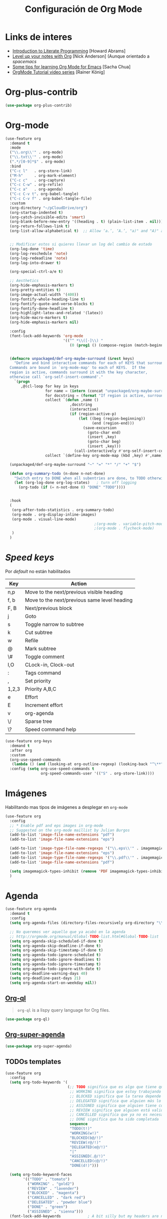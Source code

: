 #+TITLE: Configuración de Org Mode
#+AUTHOR: Adolfo De Unánue
#+EMAIL: nanounanue@gmail.com
#+STARTUP: showeverything
#+STARTUP: nohideblocks
#+STARTUP: indent
#+PROPERTY: header-args:emacs-lisp :tangle ~/.config/emacs/elisp/setup-org-mode.el
#+PROPERTY:    header-args:shell  :tangle no
#+PROPERTY:    header-args        :results silent   :eval no-export   :comments org
#+OPTIONS:     num:nil toc:nil todo:nil tasks:nil tags:nil
#+OPTIONS:     skip:nil author:nil email:nil creator:nil timestamp:nil
#+INFOJS_OPT:  view:nil toc:nil ltoc:t mouse:underline buttons:0 path:http://orgmode.org/org-info.js
#+TAGS: emacs


* Links de interes
- [[http://www.howardism.org/Technical/Emacs/literate-programming-tutorial.html][Introduction to Literate Programming]] [Howard Abrams]
- [[https://github.com/nickanderson/Level-up-your-notes-with-Org][Level up your notes with Org]] [Nick Anderson] (Aunque orientado a /spacemacs/
- [[http://sachachua.com/blog/2014/01/tips-learning-org-mode-emacs/][Some tips for learning Org Mode for Emacs]] [Sacha Chua]
- [[https://www.youtube.com/playlist?list=PLVtKhBrRV%255FZkPnBtt%255FTD1Cs9PJlU0IIdE][OrgMode Tutorial video series]] [Rainer König]



* Org-plus-contrib

#+begin_src emacs-lisp :tangle no
(use-package org-plus-contrib)
#+end_src



* Org-mode

#+begin_src emacs-lisp
  (use-feature org
    :demand t
    :mode
    ("\\.org\\'" . org-mode)
    ("\\.txt\\'" . org-mode)
    (".*/[0-9]*$" . org-mode)
    :bind
    ("C-c l"   . org-store-link)
    ("M-h"     . org-mark-element)
    ("C-c c"   . org-capture)
    ("C-c C-w" . org-refile)
    ("C-c a"   . org-agenda)
    ("C-c C-v t". org-babel-tangle)
    ("C-c C-v f" . org-babel-tangle-file)
    :custom
    (org-directory "~/pCloudDrive/org")
    (org-startup-indented t)
    (org-catch-invisible-edits 'smart)
    (org-blank-before-new-entry '((heading . t) (plain-list-item . nil)))
    (org-return-follows-link t)
    (org-list-allow-alphabetical t)  ;; Allow ‘a.’, ‘A.’, "a)" and "A)" as list elements


    ;; Modificar estos si quieres llevar un log del cambio de estado
    (org-log-done 'time)
    (org-log-reschedule 'note)
    (org-log-redeadline 'note)
    (org-log-into-drawer t)

    (org-special-ctrl-a/e t)

    ;; Aesthetics
    (org-hide-emphasis-markers t)
    (org-pretty-entities t)
    (org-image-actual-width '(400))
    (org-fontify-whole-heading-line t)
    (org-fontify-quote-and-verse-blocks t)
    (org-fontify-done-headline t)
    (org-highlight-latex-and-related '(latex))
    (org-hide-macro-markers t)
    (org-hide-emphasis-markers nil)

    :config
    (font-lock-add-keywords 'org-mode
                            '(("^ *\\([-]\\) "
                               (0 (prog1 () (compose-region (match-beginning 1) (match-end 1) "▶"))))))


    (defmacro unpackaged/def-org-maybe-surround (&rest keys)
      "Define and bind interactive commands for each of KEYS that surround the region or insert text.
    Commands are bound in `org-mode-map' to each of KEYS.  If the
    region is active, commands surround it with the key character,
    otherwise call `org-self-insert-command'."
      `(progn
         ,@(cl-loop for key in keys
                    for name = (intern (concat "unpackaged/org-maybe-surround-" key))
                    for docstring = (format "If region is active, surround it with \"%s\", otherwise call `org-self-insert-command'." key)
                    collect `(defun ,name ()
                               ,docstring
                               (interactive)
                               (if (region-active-p)
                                   (let ((beg (region-beginning))
                                         (end (region-end)))
                                     (save-excursion
                                       (goto-char end)
                                       (insert ,key)
                                       (goto-char beg)
                                       (insert ,key)))
                                 (call-interactively #'org-self-insert-command)))
                    collect `(define-key org-mode-map (kbd ,key) #',name))))

    (unpackaged/def-org-maybe-surround "~" "=" "*" "/" "+" "$")

    (defun org-summary-todo (n-done n-not-done)
      "Switch entry to DONE when all subentries are done, to TODO otherwise."
      (let (org-log-done org-log-states)   ; turn off logging
        (org-todo (if (= n-not-done 0) "DONE" "TODO"))))


    :hook
    (
     (org-after-todo-statistics . org-summary-todo)
     (org-mode . org-display-inline-images)
     (org-mode . visual-line-mode)
                                          ;(org-mode . variable-pitch-mode)
                                          ;(org-mode . flycheck-mode)
     )
    )
#+end_src


* /Speed keys/

Por /default/ no están habilitados

| Key   | Action                                       |
|-------+----------------------------------------------|
| n,p   | Move to the next/previous visible heading    |
| f, b  | Move to the next/previous same level heading |
| F, B  | Next/previous block                          |
| j     | Goto                                         |
| s     | Toggle narrow to subtree                     |
| k     | Cut subtree                                  |
| w     | Refile                                       |
| @     | Mark subtree                                 |
| \#    | Toggle comment                               |
| I,O   | CLock-in, Clock-out                          |
| :     | Tags command                                 |
| ,     | Set priority                                 |
| 1,2,3 | Priority A,B,C                               |
| e     | Effort                                       |
| E     | Increment effort                             |
| v     | org-agenda                                   |
| \/    | Sparse tree                                  |
| \?    | Speed command help                           |


#+begin_src emacs-lisp
(use-feature org-keys
  :demand t
  :after org
  :custom
  (org-use-speed-commands
   (lambda () (and (looking-at org-outline-regexp) (looking-back "^\**"))))
  :config (setq org-use-speed-commands t
                org-speed-commands-user '(("S" . org-store-link))))
#+end_src

* Imágenes

Habilitando mas tipos de imágenes a desplegar en =org-mode=

#+begin_src emacs-lisp
(use-feature org
  :config
  ;; * Enable pdf and eps images in org-mode
  ;; Suggested on the org-mode maillist by Julian Burgos
  (add-to-list 'image-file-name-extensions "pdf")
  (add-to-list 'image-file-name-extensions "eps")

  (add-to-list 'image-type-file-name-regexps '("\\.eps\\'" . imagemagick))
  (add-to-list 'image-file-name-extensions "eps")
  (add-to-list 'image-type-file-name-regexps '("\\.pdf\\'" . imagemagick))
  (add-to-list 'image-file-name-extensions "pdf")

  (setq imagemagick-types-inhibit (remove 'PDF imagemagick-types-inhibit))
  )
#+end_src


* Agenda

#+BEGIN_SRC emacs-lisp
  (use-feature org-agenda
    :demand t
    :config
    (setq org-agenda-files (directory-files-recursively org-directory "\\.org$"))

    ;; No queremos ver aquello que ya acabó en la agenda
    ;; http://orgmode.org/manual/Global-TODO-list.html#Global-TODO-list
    (setq org-agenda-skip-scheduled-if-done t)
    (setq org-agenda-skip-deadline-if-done t)
    (setq org-agenda-skip-timestamp-if-done t)
    (setq org-agenda-todo-ignore-scheduled t)
    (setq org-agenda-todo-ignore-deadlines t)
    (setq org-agenda-todo-ignore-timestamp t)
    (setq org-agenda-todo-ignore-with-date t)
    (setq org-deadline-warning-days 40)
    (setq org-deadline-past-days 21)
    (setq org-agenda-start-on-weekday nil))
#+END_SRC

** [[https://github.com/alphapapa/org-ql][Org-ql]]

#+begin_quote
=org-ql= is a lispy query language for Org files.
#+end_quote

#+begin_src emacs-lisp
(use-package org-ql)
#+end_src


** [[https://github.com/alphapapa/org-super-agenda][Org-super-agenda]]

#+begin_src emacs-lisp
(use-package org-super-agenda)
#+end_src


** TODOs templates

#+begin_src emacs-lisp
(use-feature org
  :config
  (setq org-todo-keywords '(
                            (;; TODO significa que es algo que tiene que hacerse
                             ;; WORKING significa que estoy trabajando en alla
                             ;; BLOCKED significa que la tarea depende de algo más para hacerse
                             ;; DELEGATED significa que alguien más lo está haciendo y yo tengo que verificar/estar enterado de lo que está haciendo
                             ;; ASSIGNED significa que alguien tiene completa responsabilidad sobre la tarea
                             ;; REVIEW significa que alguien está validando el task
                             ;; CANCELLED significa que ya no es necesario hacerse
                             ;; DONE significa que ha sido completada
                             sequence
                             "TODO(t!)"
                             "WORKING(w!)"
                             "BLOCKED(b@/!)"
                             "REVIEW(r@/!)"
                             "DELEGATED(e@/!)"
                             "|"
                             "ASSIGNED(.@/!)"
                             "CANCELLED(c@/!)"
                             "DONE(d!)")))

  (setq org-todo-keyword-faces
        '(("TODO" . "tomato")
          ("WORKING" . "gold2")
          ("REVIEW" . "lavender")
          ("BLOCKED" . "magenta")
          ("CANCELLED" . "dark red")
          ("DELEGATED" . "powder blue")
          ("DONE" . "green")
          ("ASSIGNED" . "sienna")))
  (font-lock-add-keywords            ; A bit silly but my headers are now
   'org-mode `(("^\\*+ \\(TODO\\) "  ; shorter, and that is nice canceled
                (1 (progn (compose-region (match-beginning 1) (match-end 1) "⚑")
                          nil)))
               ("^\\*+ \\(WORKING\\) "
                (1 (progn (compose-region (match-beginning 1) (match-end 1) "⚐")
                          nil)))
               ("^\\*+ \\(CANCELLED\\) "
                (1 (progn (compose-region (match-beginning 1) (match-end 1) "✘")
                          nil)))
               ("^\\*+ \\(CANCE\\) "
                (1 (progn (compose-region (match-beginning 1) (match-end 1) "✘")
                          nil)))
               ("^\\*+ \\(DONE\\) "
                (1 (progn (compose-region (match-beginning 1) (match-end 1) "✔")
                          nil)))))
  )

#+end_src

* Clock


#+BEGIN_SRC emacs-lisp
  (use-feature org-clock
    ;; We have to autoload these functions in order for the below code
    ;; that enables clock persistence without slowing down startup to
    ;; work.
    :demand t
    :commands (org-clock-load org-clock-save)
    :config
    (org-clock-persistence-insinuate)
    ;; Show lot of clocking history so it's easy to pick items off the C-F11 list
    (setq org-clock-history-length 23)
    ;; Resume clocking task on clock-in if the clock is open
    (setq org-clock-in-resume t)
    ;; Separate drawers for clocking and logs
    (setq org-drawers (quote ("PROPERTIES" "LOGBOOK")))
    ;; Save clock data and state changes and notes in the LOGBOOK drawer
    (setq org-clock-into-drawer t)
    ;; Sometimes I change tasks I'm clocking quickly - this removes clocked tasks with 0:00 duration
    (setq org-clock-out-remove-zero-time-clocks t)
    ;; Clock out when moving task to a done state
    (setq org-clock-out-when-done t)
    ;; Save the running clock and all clock history when exiting Emacs, load it on startup
    (setq org-clock-persist t)
    ;; Do not prompt to resume an active clock
    (setq org-clock-persist-query-resume nil)
    ;; Enable auto clock resolution for finding open clocks
    (setq org-clock-auto-clock-resolution (quote when-no-clock-is-running))
    ;; Include current clocking task in clock reports
    (setq org-clock-report-include-clocking-task t))
#+END_SRC

* Capture-refile-archive

Si estoy trabajando en algo y quiero anotar algo que se me acaba de
ocurrir o que recordé (me pasa muy seguido), sin que afecte el archivo
en el que estoy trabajando (/capture/)


Org Capture Templates are explained [[http://orgmode.org/manual/Capture-templates.html][here]], Org Template expansion [[http://orgmode.org/manual/Template-expansion.html#Template-expansion][here.]]

* Capture


#+BEGIN_SRC emacs-lisp
(use-feature org
  :config
  ;; Usado por org-capture cuando el template no define un archivo target
  (setq org-default-notes-file (nanounanue/org-file-path "refile.org"))
  (setq org-default-tasks-file (nanounanue/org-file-path "tasks.org"))

  (setq org-capture-templates
        (quote (("t" "TODO    (t)" entry (file "~/pCloudDrive/org/refile.org")
                 "* TODO %? \n:PROPERTIES:\n:via: %f\n:note:\n:END:":clock-in t :clock-resume t :empty-lines 1)
                ("K" "Cliplink capture task" entry (file "")
                 "* TODO %(org-cliplink-capture) \n  SCHEDULED: %t\n" :empty-lines 1)
                ("r" "Research")
                ("rp" "Research project" entry (file "~/pCloudDrive/org/refile.org")
	         "* TODO %^{Project title} :research::%^G:\n:PROPERTIES:\n:CREATED: %U\n:END:\n%^{Project description}\n** TODO Literature review\n** TODO %?\n** TODO Summary\n** TODO Reports\n** Ideas\n" :clock-in t :clock-resume t)
                ("ri" "Research Idea" entry (file "~/pCloudDrive/org/research.org")
                 "* %? :research::IDEA:\n%U\n%a\n" :clock-in t :clock-resume t)
                ("s" "Scheduled TODO" entry (file+headline "~/pCloudDrive/org/refile.org")
                 "* TODO %? %^G \nSCHEDULED: %^t\n  %U" :empty-lines 1)
                ("d" "Deadline" entry (file+headline "~/pCloudDrive/org/refile.org")
                 "* TODO %? %^G \n  DEADLINE: %^t" :empty-lines 1)
                ("b" "Link from browser" entry (file "~/pCloudDrive/org/refile.org")
	         "*  %? |- (%:description)\n:BOOKMARK:\n:PROPERTIES:\n:CREATED: %U\n:Source: %:link\n:END:\n%i\n" :clock-in t :clock-resume t)
             	("s" "Selection from browser" entry (file "~/pCloudDrive/org/refile.org")
	         "*  %? \n :BOOKMARK:\n%(replace-regexp-in-string \"\n.*\" \"\" \"%i\")\n:PROPERTIES:\n:CREATED: %U\n:Source: %:link\n:END:\n%i\n" :clock-in t :clock-resume t)
                ("j" "Journal" entry (function nanounanue/org-journal-find-location)
                 "* %(format-time-string org-journal-time-format)%^{Title}\n%i%?")
                ("c" "Contactos" entry (file+headline "~/pCloudDrive/org/contactos.org" "Contactos")
                 "* %^{Name Last Name}\n:PROPERTIES:\n:ADDRESS: %^{289 Cleveland St. Brooklyn, 11206 NY, USA}\n:BIRTHDAY: %^{yyyy-mm-dd}\n:EMAIL: %^{email@host.com}\n:NOTE: %^{NOTE}\n:END:" :empty-lines 1)
                ("b" "Book/Bibliography" entry (file+headline "~/pCloudDrive/org/research/bibliography.org" "Refile")
                 "* %?%^{TITLE}p%^{AUTHOR}p%^{TYPE}p")
                ("n" "Note" entry (file "~/pCloudDrive/org/notes.org")
                 "* %? :NOTE:\n%U\n%a\n" :clock-in t :clock-resume t :empty-lines 1)
                ("N" "Note with Clipboard" entry (file "~/pCloudDrive/org/notes.org")
                 "* %? :NOTE:\n%U\n%a\n %c" :empty-lines 1))))
  )
#+end_src

* Refile

#+begin_src emacs-lisp
(use-feature org
  :demand t
  :config
  (setq org-projects-files (directory-files-recursively nanounanue/projects-directory "\\.org$"))
  (setq org-directory-files (directory-files-recursively org-directory "\\.org$"))

  ;; Targets include this file and any file contributing to the agenda - up to 9 levels deep
  (setq org-refile-targets (quote ((nil :maxlevel . 9)
                                   (org-directory-files :maxlevel . 9)
;;                                   (nanounanue/org-opened-buffer-files :maxlevel . 9)   ;; buffers abiertos
                                   (org-agenda-files :maxlevel . 9))))

  ;; Use full outline paths for refile targets
  (setq org-refile-use-outline-path t)

(setq org-outline-path-complete-in-steps nil)


  ;; Allow refile to create parent tasks with confirmatio
  (setq org-refile-allow-creating-parent-nodes (quote confirm))
  )
#+END_SRC

Luego de seleccionar el /template/ adecuado, tecleas la nota, =C-c C-c=
para guardar.

Por último, recuerda hacer =C-c C-w= para /refile/ la nota al lugar correspondiente.

* /Tags/

#+begin_src emacs-lisp
(setq org-tag-alist '(
  (:startgroup . nil)
    ("home" . ?h)
    ("work" . ?w)
  (:endgroup . nil)
  (:startgroup . nil)
    ("@errands" . ?e)
    ("@house" . ?s)
    ("@now" . ?n)
    ("@online" . ?o)
    ("@phone" . ?p)
    ("@campus" . ?c)
    ("@office" . ?f)
  (:endgroup . nil)
))
#+end_src

* /Literate Programming/

Larga vida al [[http://orgmode.org/worg/org-contrib/babel/intro.html][proyecto Babel]], el cual permite la ejecución de bloques
códigos y /tangle out/ bloques hacia archivos



#+begin_src emacs-lisp
  (use-feature org-src
    :after org
    :demand t
    :custom
    (org-edit-src-content-indentation 0)
    (org-src-preserve-indentation t)
    (org-src-fontify-natively t)
    :config
    (add-to-list 'org-src-lang-modes
                 '("dot" . "graphviz-dot")
                 )
    )
#+end_src

** Requisitos

*NOTA* Para [[https://github.com/corpix/ob-blockdiag.el][ob-blockdiag]] es necesario ejecutar lo siguiente:

#+BEGIN_SRC shell
pip install blockdiag seqdiag actdiag nwdiag
#+END_SRC

El formato se puede consultar en la página de [[http://blockdiag.com/en/][blockdiag]].

*NOTA* Para [[https://github.com/krisajenkins/ob-browser][ob-browser]]  es necesario tener =phantomjs=:

#+BEGIN_SRC shell :dir /sudo::
apt install -y phantomjs
#+END_SRC

Esto también lo vamos a ocupar

#+BEGIN_SRC emacs-lisp
(use-package restclient
  :mode ("\\.restclient\\'" . restclient-mode))

(use-package company-restclient
  :config (add-to-list 'company-backends 'company-restclient))
#+END_SRC


#+begin_src emacs-lisp
(use-feature ob-ditaa
  :demand t
  :custom
  (org-ditaa-jar-path "~/pCloudDrive/org-libs/ditaa.jar"))

(use-feature ob-plantuml
  :demand t
  :custom
  (org-plantuml-jar-path "~/pCloudDrive/org-libs/plantuml.jar"))

(use-package ob-mongo)
(use-package ob-cypher)
(use-package ob-blockdiag)
#+end_src


** ob

#+begin_src emacs-lisp :noweb yes
(use-feature ob
  :after org
  :demand t
  :custom
  (org-confirm-babel-evaluate nil)
  (org-src-tab-acts-natively t)
  ;; [[elisp:(shell-command "ls ~")][My files]]
  (org-link-elisp-confirm-function nil)

  ;; [[shell:ls ~][My file]]
  (org-link-shell-confirm-function nil)

  :config
  ;; Set better default settings for org-babel.
  ;;(setf (alist-get :async org-babel-default-header-args:jupyter-python) "yes")
  ;;(setf (alist-get :session org-babel-default-header-args:jupyter-python) "py3")

  ;; Usamos sly para Lisp
  (setq org-babel-lisp-eval-fn 'sly-eval)


  (dolist (language    '((org . t)
                         (shell . t)
                         (awk        . t)
                         (sed        . t)
                         (js         . t)
                         (emacs-lisp . t)
                         (gnuplot . t)
                         (screen  . t)
                         (eshell  . t)
                         (makefile . t)
                         (lisp       . t)
                         (perl       . t)
                         (R          . t)
                                        ;(scala      . t)
                         (clojure    . t)
                         (latex      . t)
                         (C          . t)
                         (fortran    . t)
                         (stan       . t)
                         (sqlite     . t)
                         (sql        . t)
                         (mongo      . t)
                         (cypher     . t)
                                        ; (redis      . t)
                         (blockdiag  . t)
                         (calc       . t)
                         (python     . t)
                         (ruby       . t)
                         (dot        . t)
                         (css        . t)
                         (jq         . t)
                         (plantuml   . t)))
    (add-to-list 'org-babel-load-languages language))

  (org-babel-do-load-languages 'org-babel-load-languages org-babel-load-languages)

  <<ob-templates>>

  :hook (org-babel-after-execute . org-display-inline-images))
#+end_src


*** Templates para bloques =org-babel=

#+begin_src emacs-lisp :tangle no :noweb-ref ob-templates
(add-to-list 'org-structure-template-alist
             '("el" . "src emacs-lisp"))

(add-to-list 'org-structure-template-alist
             '("sh" . "src shell"))

(add-to-list 'org-structure-template-alist
             '("py" . "src jupyter-python"))

(add-to-list 'org-structure-template-alist
             '("md" . "src markdown"))

(add-to-list 'org-structure-template-alist
             '("sr" . "src R"))

(add-to-list 'org-structure-template-alist
             '("sq" . "src sql"))

(add-to-list 'org-structure-template-alist
             '("cl" . "src lisp"))

(add-to-list 'org-structure-template-alist
             '("clj" . "src clojure"))

;; Tomado de https://github.com/dangom/org-thesis/blob/master/org-init.el
;; After inserting an org template, also open a line.
(defun org-structure-template-and-open-line (orig-func &rest args)
  (apply orig-func args)
  (unless mark-active
    (open-line 1)))

(advice-add 'org-insert-structure-template
              :around #'org-structure-template-and-open-line)
#+end_src



** Python: Emacs-jupyter

#+begin_src emacs-lisp

(straight-use-package '(simple-httpd :type git :host github :repo "skeeto/emacs-web-server" :local-repo "simple-httpd"))

(use-package zmq)

(use-package jupyter
  :after ob
  :demand t
  :config
  (add-to-list 'org-babel-load-languages '(jupyter . t))
  (org-babel-do-load-languages 'org-babel-load-languages org-babel-load-languages)

  (org-babel-jupyter-override-src-block "python")


  ;; More readable repl traceback for Spacemacs Theme.
  (set-face-attribute 'jupyter-repl-traceback nil :background "wheat1")

  (jupyter-org-define-key (kbd "RET") #'newline-and-indent)

  :bind (:map jupyter-repl-mode-map
              ;; Use only C-n and C-p to move through candidates.
              ;; This unshadows C-n and C-p to move through lines in the REPL.
              ("C-n" . nil)
              ("C-p" . nil)))
#+end_src


** Async

#+begin_src emacs-lisp
;; Package `ob-async' allows executing ob commands asynchronously.
(use-package ob-async
  :after ob
  :config
  ;; Jupyter defines its own async that conflicts with ob-async.
  (setq ob-async-no-async-languages-alist '("jupyter-python" "jupyter-julia")))
#+end_src

* Exportar

#+begin_src emacs-lisp
(use-feature ox
  :after org
  :demand t
  :config
  ;; This is so that we are not queried if bind-keywords are safe when we set
  ;; org-export-allow-bind to t.
  (put 'org-export-allow-bind-keywords 'safe-local-variable #'booleanp)
  (setq org-export-with-sub-superscripts '{}
        org-export-coding-system 'utf-8
        org-html-checkbox-type 'html))
#+end_src


** Imágenes

Puedes controlar la /exportación/ de la imagen
como sigue:

#+BEGIN_SRC org :tangle no
 #+CAPTION: Algúna descripción
 #+ATTR_HTML: :align center :width 100px
 #+ATTR_LATEX: :align center :width 100px
 #+ATTR_ORG :align center :width 100px
#+END_SRC

** HTML

#+BEGIN_SRC emacs-lisp
(use-feature ox-html
  :after ox
  :demand t
  :init
  (setq org-html-postamble nil)
  (setq org-export-with-section-numbers nil)
  (setq org-export-with-toc nil)
  (setq org-html-head-extra "
          <link href='http://fonts.googleapis.com/css?family=Source+Sans+Pro:400,700,400italic,700italic&subset=latin,latin-ext' rel='stylesheet' type='text/css'>
          <link href='http://fonts.googleapis.com/css?family=Source+Code+Pro:400,700' rel='stylesheet' type='text/css'>
          <style type='text/css'>
             body {
                font-family: 'Source Sans Pro', sans-serif;
             }
             pre, code {
                font-family: 'Source Code Pro', monospace;
             }
          </style>"))
#+END_SRC

** Word

#+begin_src emacs-lisp
;; The `ox-word' library uses pandoc to export Org files to Microsoft Word via
;; LaTeX. It is currently a part of Kitchin's awesome Scimax project.
(use-package ox-word
  :after (:all org-ref ox)
  :demand t
  :straight (ox-word :type git
                     :host github
                     :repo "jkitchin/scimax"
                     :files ("ox-word.el")))
#+end_src

** LaTeX

help:org-format-latex-header
help:org-latex-default-packages-alist
help:org-latex-packages-alist
help:org-latex-pdf-process

#+BEGIN_SRC emacs-lisp :noweb yes
(use-feature ox-latex
  :after ox
  :demand t
  :custom
  (org-latex-compiler "latexmk")
  (org-latex-bib-compiler "biber")
  (org-latex-default-class "scrartcl")
  (org-latex-pdf-process
    '("%latex -xelatex -output-directory=%o -f %f"))
  :config
  ;; Bloques bonitos
  (setq org-latex-listings 'minted)
  ;; Need to let ox know about ipython and jupyter
  (add-to-list 'org-latex-minted-langs '(ipython "python"))
  (add-to-list 'org-babel-tangle-lang-exts '("ipython" . "py"))
  (add-to-list 'org-latex-minted-langs '(jupyter-python "python"))
  (add-to-list 'org-babel-tangle-lang-exts '("jupyter-python" . "py"))
  (add-to-list 'org-latex-minted-langs '(shell "bash"))
  (add-to-list 'org-latex-minted-langs '(sh "bash"))


  (setq org-latex-prefer-user-labels t)

  ;; Borra los archivos intermedios al exportar
  (setq org-latex-logfiles-extensions
        '("lof" "lot" "tex=" "aux" "idx" "log" "out" "toc" "nav" "snm" "vrb" "glo" "acn" "alg" "acr"
          "dvi" "fdb_latexmk" "blg" "brf" "fls" "entoc" "ps" "spl" "bbl"))

  ;; Templates

  <<ox-latex-chapter>>

  <<ox-latex-KOMA>>

  <<ox-latex-tufte-book>>

  <<ox-latex-beamer>>

  <<ox-latex-assign>>

  <<ox-latex-mimore>>

  <<ox-latex-mimosis>>

  <<ox-latex-elsarticle>>

  )
#+END_SRC


Para usar un /template/ agregar al archivo

#+BEGIN_SRC org :tangle no
#+LATEX_CLASS: tufte-book
#+END_SRC

** Pandoc

Para aprovechar [[https://github.com/kawabata/ox-pandoc][ox-pandoc]] es necesario tener una versión reciente de
=pandoc=.


#+BEGIN_SRC shell
VERSION=$(curl --silent "https://api.github.com/repos/jgm/pandoc/releases/latest" | jq -r .tag_name) && \
wget  -q -O /tmp/pandoc.deb https://github.com/jgm/pandoc/releases/download/${VERSION}/pandoc-${VERSION}-1-amd64.deb
#+end_src

#+begin_src shell :dir /sudo::
dpkg -i /tmp/pandoc.deb
#+END_SRC

#+BEGIN_SRC emacs-lisp
(use-package ox-pandoc
  :demand t
  :after ox)
#+END_SRC


** TWBS

#+BEGIN_SRC emacs-lisp
(use-package ox-twbs
  :demand t
  :after ox)
#+END_SRC


** Github Markdown
#+BEGIN_SRC emacs-lisp
(use-package ox-gfm
  :demand t
  :after ox)
#+END_SRC


** Tufte

#+BEGIN_SRC emacs-lisp
(use-package ox-tufte
  :demand t
  :after ox)
#+END_SRC


** EPUB

#+BEGIN_SRC emacs-lisp
(use-package ox-epub
  :demand t
  :after ox)
#+END_SRC


** RST

#+BEGIN_SRC emacs-lisp
(use-package ox-rst
  :demand t
  :after ox)
#+END_SRC


** AsciiDoc

#+BEGIN_SRC emacs-lisp
(use-package ox-asciidoc
  :demand t
  :after ox)
#+END_SRC


** Clipboard

Necesita =xclip=

#+BEGIN_SRC shell  :dir /sudo::
apt install -y xclip
#+END_SRC

#+BEGIN_SRC emacs-lisp
  (use-package ox-clip
    :after ox)
#+END_SRC

* Presentaciones

** Reveal


[[https://github.com/yjwen/org-reveal][ox-reveal]] para crear slides en *HTML*

#+BEGIN_SRC shell :dir /tmp
wget -O reveal.tar.gz https://github.com/hakimel/reveal.js/archive/3.7.0.tar.gz && \
tar zxf /tmp/reveal.tar.gz -C ~/software/js/revealjs --strip-component 1
#+END_SRC


#+BEGIN_SRC emacs-lisp :tangle no
(use-package ox-reveal
  :disabled t
  :after org
  :custom
  (org-reveal-mathjax t)
  (org-reveal-root "http://cdn.jsdelivr.net/reveal.js/3.0.0/")
                                        ;(org-reveal-root (concat "file://" (getenv "HOME") "/software/js/revealjs"))
  (org-reveal-postamble "Adolfo De Unánue"))
#+END_SRC

Al parecer =ox-reveal= [[https://github.com/yjwen/org-reveal/issues/363#issuecomment-460270780][no está siendo mantenido]], la alternativa
propuesta en el mismo lugar es el [[https://gitlab.com/oer/org-re-reveal][fork]] =org-re-reveal=:

#+begin_src emacs-lisp
(use-package org-re-reveal
  :after ox
  :demand t
  :custom
  (org-re-reveal-mathjax t)
  (org-re-reveal-root "http://cdn.jsdelivr.net/reveal.js/3.0.0/")
                                        ;(org-reveal-root (concat "file://" (getenv "HOME") "/software/js/revealjs"))
  (org-re-reveal-postamble "Adolfo De Unánue"))

(use-package org-re-reveal-ref
  :after org-re-reveal
  :demand t
  :config
  (setq org-ref-default-bibliography '("~/pCloudDrive/org/research/research.bib")
        org-ref-bibliography-entry-format
        '(("article" . "%a, %t, <i>%j %v(%n)</i>, %p (%y). <a href=\"%U\">%U</a>")
          ("book" . "%a, %t, %u, %y. <a href=\"%U\">%U</a>")
          ("inproceedings" . "%a, %t, %b, %y. <a href=\"%U\">%U</a>")
          ("incollection" . "%a, %t, %b, %u, %y. <a href=\"%U\">%U</a>")
          ("misc" . "%a, %t, %i, %y.  <a href=\"%U\">%U</a>")
          ("phdthesis" . "%a, %t, %s, %y.  <a href=\"%U\">%U</a>")
          ("techreport" . "%a, %t, %i, %u (%y).")
          ("proceedings" . "%e, %t in %S, %u (%y).")
          ))
  )
#+end_src

** epresent

/Simple presentation mode for Emacs Org-mode/

 - Call epresent-run on an org-buffer.
 - press t / 1 to view the top level of the presentation
 - navigate the presentation with n/f, p/b
 - go to a specific page with v <num> RET
 - scroll with k and l
 - use c and C to navigate between code blocks, e to edit them, x to
  make it run, and s / S to toggle their visibility
 - quit with q



#+begin_src emacs-lisp
(use-package epresent)
#+end_src

** [[https://zck.me/zpresent][zpresent]]

/A presentation framework for Emacs/

[[https://bitbucket.org/zck/zpresent.el/src/default/tutorial.org][Tutorial]]

#+begin_src emacs-lisp
(use-package zpresent)
#+end_src

* Apariencia

Los /bullets/ hacen más presentable =org-mode=

#+BEGIN_SRC emacs-lisp
(use-package org-bullets
  :demand t
  :after org
  :hook
  (org-mode . (lambda () (org-bullets-mode 1))))
#+END_SRC

* Tomar notas

** =interleave=

Del sitio [[https://github.com/rudolfochrist/interleave][web]]:

#+BEGIN_QUOTE
Some history, what this is all about

In the past, textbooks were sometimes published as interleaved
editions. That meant, each page was followed by a blank page and
ambitious students/scholars had the ability to take their notes
directly in their copy of the textbook. Newton and Kant were prominent
representatives of this technique [fn:blumbach].

Nowadays textbooks (or lecture material) come in PDF format. Although
almost every PDF Reader has the ability to add some notes to the PDF
itself, it is not as powerful as it could be. This is what this Emacs
minor mode tries to accomplish. It presents your PDF side by side to
an Org Mode buffer with you notes. Narrowing down to just those
passages that are relevant to this particular page in the document
viewer.

In a later step it should be possible to create truly interleaved PDFs of your notes.
#+END_QUOTE

#+BEGIN_SRC emacs-lisp
  (use-package interleave
    :after org
    :bind ("C-x i" . interleave-mode)
    :config
    (setq interleave-split-direction 'horizontal
          interleave-split-lines 20
          interleave-disable-narrowing t))
#+END_SRC


** [[https://github.com/weirdNox/org-noter][org-noter]]

#+begin_src emacs-lisp
(use-package org-noter
  :after org
  ;ensure t
  :config
  (setq org-noter-default-notes-file-names '("notes.org")
        org-noter-notes-search-path '("~/pCloudDrive/org/research"))
  (setq org-noter-separate-notes-from-heading t)
  )
#+end_src

**  =org-ref=

#+BEGIN_SRC emacs-lisp
(use-package org-ref
  :defer t
  :after org
  :demand t
  :init
  (setq reftex-default-bibliography '("~/pCloudDrive/org/research/research.bib"))

  ;; see org-ref for use of these variables
  (setq org-ref-bibliography-notes "~/pCloudDrive/org/research/notes.org"
        org-ref-pdf-directory "~/pCloudDrive/org/referencias/"
        org-latex-prefer-user-labels t
        bibtex-completion-pdf-field "file"
        org-ref-default-citation-link "parencite")
  (setq org-ref-notes-function #'org-ref-notes-function-one-file)
  :config

  (defun org-ref-grep-pdf (&optional _candidate)
    "Search pdf files of marked CANDIDATEs."
    (interactive)
    (let ((keys (helm-marked-candidates))
          (get-pdf-function org-ref-get-pdf-filename-function))
      (helm-do-pdfgrep-1
       (-remove (lambda (pdf)
                  (string= pdf ""))
                (mapcar (lambda (key)
                          (funcall get-pdf-function key))
                        keys)))))

  (defun org-ref-noter-at-point ()
    "Open the pdf for bibtex key under point if it exists."
    (interactive)
    (let* ((results (org-ref-get-bibtex-key-and-file))
           (key (car results))
           (pdf-file (funcall org-ref-get-pdf-filename-function key)))
      (if (file-exists-p pdf-file)
          (progn
            (find-file-other-window pdf-file)
            (org-noter))
        (message "no pdf found for %s" key))))

  (defun org-ref-open-in-scihub ()
    "Open the bibtex entry at point in a browser using the url field or doi field.
Not for real use, just here for demonstration purposes."
    (interactive)
    (let ((doi (org-ref-get-doi-at-point)))
      (when doi
        (if (string-match "^http" doi)
            (browse-url doi)
          (browse-url (format "http://sci-hub.se/%s" doi)))
        (message "No url or doi found"))))


  (defun org-ref-open-pdf-at-point-in-emacs ()
    "Open the pdf for bibtex key under point if it exists."
    (interactive)
    (let* ((results (org-ref-get-bibtex-key-and-file))
           (key (car results))
           (pdf-file (funcall org-ref-get-pdf-filename-function key)))
      (if (file-exists-p pdf-file)
          (find-file-other-window pdf-file)
        (message "no pdf found for %s" key))))

  (helm-add-action-to-source "Grep PDF" 'org-ref-grep-pdf helm-source-bibtex 1)

  ;; The following makes it possible to grep pdfs from the org-ref Helm
  ;; selection interface with C-s.
  (setq helm-bibtex-map
        (let ((map (make-sparse-keymap)))
          (set-keymap-parent map helm-map)
          (define-key map (kbd "C-s") (lambda () (interactive)
                                        (helm-run-after-exit 'org-ref-grep-pdf)))
          map))
  (push `(keymap . ,helm-bibtex-map) helm-source-bibtex)


  (add-to-list 'org-ref-helm-user-candidates
               '(("Org-Noter notes" . org-ref-noter-at-point)
                 ("Open in Sci-hub"  . org-ref-open-in-scihub)
                 ("Open in Emacs" . org-ref-open-pdf-at-point-in-emacs))))
#+END_SRC



* [[https://github.com/sprig/org-capture-extension][Org protocol]]

** Preparando el sistema operativo para el [[https://addons.mozilla.org/en-US/firefox/addon/org-capture/?src=search][add-on in de firefox]]

Registramos =emacs= como el encargado de manejar las peticiones de la
extensión de Firefox

#+BEGIN_SRC shell
mkdir -p ~/.local/share/applications
#+END_SRC


#+BEGIN_SRC shell :dir ~/.local/share/applications
cat > "org-protocol.desktop" << EOF
[Desktop Entry]
Name=org-protocol
Exec=emacsclient %u
Type=Application
Terminal=false
Categories=System;
MimeType=x-scheme-handler/org-protocol;
EOF
#+END_SRC

Actualizamos la base de datos de manejadores

#+BEGIN_SRC shell
update-desktop-database ~/.local/share/applications/
#+END_SRC

** Configuración *en* emacs

#+BEGIN_SRC emacs-lisp :tangle no
(use-feature org-protocol
  :after org
  :demand t
  :config
  (defun transform-square-brackets-to-round-ones(string-to-transform)
    "Transforms [ into ( and ] into ), other chars left unchanged."
    (concat
     (mapcar #'(lambda (c) (if (equal c ?[) ?\( (if (equal c ?]) ?\) c))) string-to-transform))
    )


  (add-to-list 'org-capture-templates
               '("p" "Protocol" entry (file+headline ,(concat org-directory "notes.org") "Inbox")
                 "* %^{Title}\nSource: %u, %c\n #+BEGIN_QUOTE\n%i\n#+END_QUOTE\n\n\n%?"))

  (add-to-list 'org-capture-templates
               '("L" "Protocol Link" entry (file+headline ,(concat org-directory "notes.org") "Inbox")
                 "* %? [[%:link][%(transform-square-brackets-to-round-ones \"%:description\")]]\n"))
)
#+END_SRC

* Org LaTeX classes

** Chapter

#+begin_src emacs-lisp :tangle no :noweb-ref ox-latex-chapter
(add-to-list 'org-latex-classes
	     '("chapter"
             "\\documentclass[11pt]{report}
             [NO-DEFAULT-PACKAGES]
             [PACKAGES]
             [EXTRA]\n"
	       ("\\chapter{%s}" . "\\chapter*{%s}")
	       ("\\section{%s}" . "\\section*{%s}")
	       ("\\subsection{%s}" . "\\subsection*{%s}")
	       ("\\subsubsection{%s}" . "\\subsubsection*{%s}")))
#+end_src

** KOMA


#+begin_src emacs-lisp :tangle no :noweb-ref ox-latex-KOMA
(add-to-list 'org-latex-classes
	     '("titledblocks"
                "\\documentclass[11pt]{scrartcl}
                [NO-DEFAULT-PACKAGES]
                [PACKAGES]
                [EXTRA]\n"
	       ("\\paragraph{%s}" . "\\paragraph*{%s}")))

(add-to-list 'org-latex-classes
	     '("scrartcl"
                "\\documentclass[11pt]{scrartcl}
                [NO-DEFAULT-PACKAGES]
                [PACKAGES]
                [EXTRA]\n"
	       ("\\section{%s}" . "\\section*{%s}")
	       ("\\subsection{%s}" . "\\subsection*{%s}")
	       ("\\subsubsection{%s}" . "\\subsubsection*{%s}")
	       ("\\paragraph{%s}" . "\\paragraph*{%s}")
	       ("\\subparagraph{%s}" . "\\subparagraph*{%s}")))

(add-to-list 'org-latex-classes
	     '("scrreprt"
               "\\documentclass[11pt]{scrreprt}
                [NO-DEFAULT-PACKAGES]
                [PACKAGES]
                [EXTRA]\n"
	       ("\\chapter{%s}" . "\\chapter*{%s}")
	       ("\\section{%s}" . "\\section*{%s}")
	       ("\\subsection{%s}" . "\\subsection*{%s}")
	       ("\\subsubsection{%s}" . "\\subsubsection*{%s}")))

(add-to-list 'org-latex-classes
	     '("scrbook"
               "\\documentclass[11pt]{scrbook}
               [NO-DEFAULT-PACKAGES]
               [PACKAGES]
               [EXTRA]\n"
	       ("\\part{%s}" . "\\part*{%s}")
	       ("\\chapter{%s}" . "\\chapter*{%s}")
	       ("\\section{%s}" . "\\section*{%s}")
	       ("\\subsection{%s}" . "\\subsection*{%s}")
	       ("\\subsubsection{%s}" . "\\subsubsection*{%s}")))

(add-to-list 'org-latex-classes
	     `("scrlttr2"
	       ,(concat "\\documentclass\[a4paper\]\{scrlttr2\}\n"
			"\[NO-DEFAULT-PACKAGES]\n"
			"\[NO-PACKAGES]\n"
			"\\usepackage\{fixltx2e\}\n"
			"\\usepackage\{fontspec\}\n"
			"\\usepackage\{microtype\}\n"
			"\\usepackage\{polyglossia\}\n"
			"\\setdefaultlanguage[variant=british]\{english\}\n"
			"\\usepackage\{libertine\}\n"
			"\\usepackage\[normalem\]\{ulem\}\n"
			"\\usepackage\{amsmath\}\n"
			"\\usepackage\{hyperref\}\n")
	       ("\\section\{%s\}" . "\\section*\{%s\}")
	       ("\\subsection\{%s\}" . "\\subsection*\{%s\}")
("\\subsubsection\{%s\}" . "\\subsubsection*\{%s\}")))
#+end_src


** [[https://tufte-latex.github.io/tufte-latex/][Tufte]]

*** Tufte-book

#+begin_src emacs-lisp :tangle no :noweb-ref ox-latex-tufte-book
  (add-to-list 'org-latex-classes
               '("tufte-book"
                 "\\documentclass[a4paper, sfsidenotes, justified, notitlepage]{tufte-book}
                 [NO-DEFAULT-PACKAGES]
                 [PACKAGES]
                 [EXTRA]"
                  ("\\part{%s}" . "\\part*{%s}")
                  ("\\chapter{%s}" . "\\chapter*{%s}")
                  ("\\section{%s}" . "\\section*{%s}")
                  ("\\subsection{%s}" . "\\subsection*{%s}")))
#+end_src

*** Tufte-handout

#+begin_src emacs-lisp :tangle no :noweb-ref ox-latex-tufte-book
  (add-to-list 'org-latex-classes
               '("tufte-handout"
                 "\\documentclass{tufte-handout}
                  [NO-DEFAULT-PACKAGES]
                  [PACKAGES]
                  [EXTRA]"
                  ("\\section{%s}" . "\\section*{%s}")
                  ("\\subsection{%s}" . "\\subsection*{%s}")
                  ("\\paragraph{%s}" . "\\paragraph*{%s}")
                  ("\\subparagraph{%s}" . "\\subparagraph*{%s}")))
#+end_src


** Beamer

#+begin_src emacs-lisp :tangle no :noweb-ref ox-latex-beamer
  ;; https://github.com/fniessen/refcard-org-beamer
  (add-to-list 'org-latex-classes
               `("beamer"
                 ,(concat "\\documentclass[presentation]{beamer}\n"
                          "[NO-DEFAULT-PACKAGES]"
                          "[PACKAGES]"
                          "[EXTRA]\n")
                 ("\\section{%s}" . "\\section*{%s}")
                 ("\\subsection{%s}" . "\\subsection*{%s}")
                 ("\\subsubsection{%s}" . "\\subsubsection*{%s}")))
#+end_src

** Assign

#+begin_src emacs-lisp :tangle no :noweb-ref ox-latex-assign
  (add-to-list 'org-latex-classes
               '("assign"
                 "\\documentclass{article}
  \\usepackage{amsmath,amsfonts,stmaryrd,amssymb}
  \\usepackage{enumerate}
  \\usepackage[ruled]{algorithm2e}
  \\usepackage[framemethod=tikz]{mdframed}
  \\usepackage{listings}
  \\usepackage[footnote]{snotez}
  \\lstset{
        basicstyle=\\ttfamily,
  }


    \\usepackage{geometry}

    \\geometry{
        paper=a4paper,
        top=40pt,
        bottom=3cm,
        left=30pt,
        textwidth=417pt,
        headheight=14pt,
        marginparsep=20pt,
        marginparwidth=100pt,
        footskip=30pt,
        headsep=0cm,
    }


    \\usepackage[utf8]{inputenc}
    \\usepackage{sansmathfonts}
    \\usepackage[T1]{fontenc}
    \\renewcommand*\\familydefault{\\sfdefault}
  \\mdfdefinestyle{commandline}{
      leftmargin=10pt,
      rightmargin=10pt,
      innerleftmargin=15pt,
      middlelinecolor=black!50!white,
      middlelinewidth=2pt,
      frametitlerule=false,
      backgroundcolor=black!5!white,
      frametitle={Ligne de commande},
      frametitlefont={\\normalfont\\sffamily\\color{white}\\hspace{-1em}},
      frametitlebackgroundcolor=black!50!white,
      nobreak,
  }


  \\newenvironment{commandline}{
      \\medskip
      \\begin{mdframed}[style=commandline]
  }{
      \\end{mdframed}
      \\medskip
  }


  \\mdfdefinestyle{question}{
      innertopmargin=1.2\\baselineskip,
      innerbottommargin=0.8\\baselineskip,
      roundcorner=5pt,
      nobreak,
      singleextra={
          \\draw(P-|O)node[xshift=1em,anchor=west,fill=white,draw,rounded corners=5pt]{
          Question \\theQuestion\\questionTitle};
      },
  }

  \\newcounter{Question}


  \\newenvironment{question}[1][\\unskip]{
      \\bigskip
      \\stepcounter{Question}
      \\newcommand{\\questionTitle}{~#1}
      \\begin{mdframed}[style=question]
  }{
      \\end{mdframed}
      \\medskip
  }



  \\mdfdefinestyle{warning}{
      topline=false, bottomline=false,
      leftline=false, rightline=false,
      nobreak,
      singleextra={
          \\draw(P-|O)++(-0.5em,0)node(tmp1){};
          \\draw(P-|O)++(0.5em,0)node(tmp2){};
          \\fill[black,rotate around={45:(P-|O)}](tmp1)rectangle(tmp2);
          \\node at(P-|O){\\color{white}\\scriptsize\\bf !};
          \\draw[very thick](P-|O)++(0,-1em)--(O);
      }
  }


  \\newenvironment{warning}[1][Attention:]{
      \\medskip
      \\begin{mdframed}[style=warning]
          \\noindent{\\textbf{#1}}
  }{
      \\end{mdframed}
  }



  \\mdfdefinestyle{info}{
      topline=false, bottomline=false,
      leftline=false, rightline=false,
      nobreak,
      singleextra={
          \\fill[black](P-|O)circle[radius=0.4em];
          \\node at(P-|O){\\color{white}\\scriptsize\\bf i};
          \\draw[very thick](P-|O)++(0,-0.8em)--(O);
      }
  }

  \\newenvironment{info}[1][Info:]{
      \\medskip
      \\begin{mdframed}[style=info]
          \\noindent{\\textbf{#1}}
  }{
      \\end{mdframed}
  }"
                 ("\\section{%s}" . "\\section*{%s}")
                 ("\\subsection{%s}" . "\\subsection*{%s}")
                 ("\\subsubsection{%s}" . "\\subsubsection*{%s}")
                 ("\\paragraph{%s}" . "\\paragraph*{%s}")
                 ("\\subparagraph{%s}" . "\\subparagraph*{%s}")))
#+end_src

** [[https://github.com/Pseudomanifold/latex-mimore][Mimore]]

Para reportes

#+begin_src emacs-lisp :tangle no :noweb-ref ox-latex-mimore
(add-to-list 'org-latex-classes
             '("mimore"
               "\\documentclass{mimore}
                  [NO-DEFAULT-PACKAGES]
                  [PACKAGES]
                  [EXTRA]"
               ("\\section{%s}" . "\\section*{%s}")
               ("\\subsection{%s}" . "\\subsection*{%s}")
               ("\\subsubsection{%s}" . "\\subsubsection*{%s}")
               ("\\paragraph{%s}" . "\\paragraph*{%s}")
               ("\\subparagraph{%s}" . "\\subparagraph*{%s}")))
#+end_src

** [[https://github.com/Pseudomanifold/latex-mimosis][Mimosis]]

Para tesis

#+begin_src emacs-lisp :tangle no :noweb-ref ox-latex-mimosis
  (add-to-list 'org-latex-classes
               '("mimosis"
                 "\\documentclass{mimosis}
                   [NO-DEFAULT-PACKAGES]
                   [PACKAGES]
                   [EXTRA]
                   \\newcommand{\\mboxparagraph}[1]{\\paragraph{#1}\\mbox{}\\\\}
                     \\newcommand{\\mboxsubparagraph}[1]{\\subparagraph{#1}\\mbox{}\\\\}"
                 ("\\chapter{%s}" . "\\chapter*{%s}")
                 ("\\section{%s}" . "\\section*{%s}")
                 ("\\subsection{%s}" . "\\subsection*{%s}")
                 ("\\subsubsection{%s}" . "\\subsubsection*{%s}")
                 ("\\mboxparagraph{%s}" . "\\mboxparagraph*{%s}")
                 ("\\mboxsubparagraph{%s}" . "\\mboxsubparagraph*{%s}")))
#+end_src

** Elsarticle

#+begin_src emacs-lisp :tangle no :noweb-ref ox-latex-elsarticle
  ;; Elsarticle is Elsevier class for publications.
  (add-to-list 'org-latex-classes
               '("elsarticle"
                 "\\documentclass{elsarticle}
                  [NO-DEFAULT-PACKAGES]
                  [PACKAGES]
                  [EXTRA]"
                 ("\\section{%s}" . "\\section*{%s}")
                 ("\\subsection{%s}" . "\\subsection*{%s}")
                 ("\\subsubsection{%s}" . "\\subsubsection*{%s}")
                 ("\\paragraph{%s}" . "\\paragraph*{%s}")
                 ("\\subparagraph{%s}" . "\\subparagraph*{%s}")))
#+end_src

* Misceláneos

** [[https://github.com/rexim/org-cliplink][org-cliplink]]

#+begin_quote
A simple command that takes a URL from the clipboard and inserts an
org-mode link with a title of a page found by the URL into the current
buffer.
#+end_quote

#+begin_src emacs-lisp
(use-package org-cliplink)
#+end_src

** [[https://github.com/gizmomogwai/org-kanban][org-kanban]]

#+BEGIN_SRC emacs-lisp
(use-package org-kanban
  :after org)
#+END_SRC

** [[https://github.com/abo-abo/org-download][org-download]]

#+BEGIN_SRC emacs-lisp
(use-package org-download
  ;ensure t
  :after org
  :init
  (require 'org-download)
  :commands (org-download-enable
             org-download-yank
             org-download-screenshot)

  :config
  (setq-default org-download-image-dir "./img")
  (setq org-download-screenshot-method "screencapture -i %s")
  :hook ((org-mode dired-mode) . org-download-enable))
#+END_SRC

** =org-attach-screenshot=

#+BEGIN_SRC emacs-lisp
(use-package org-attach-screenshot
  :diminish
  :after org
  :bind
  (("C-c S" . org-attach-screenshot)))
#+END_SRC

** ox-extra

A veces queremos agrupar texto por algunos /headers/ pero *NO*
queremos exportar el /header/, para lograrlo hay que hacer:



#+begin_src emacs-lisp
;; Feature `ox-extra' is a library from the org-plus-contrib package.
;; It adds extra keywords and tagging functionality for org export.

(use-feature ox-extra
  ;; Demand so that ignore headlines is always active.
  :demand t
  :init (require 'ox-extra)
  :after ox
  ;; The ignore-headlines allows Org to understand the tag :ignore: and simply
  ;; remove tagged headings on export, but leave their content in.
  ;; See my blog post about writing thesis with org mode here:
  ;; https://write.as/dani/writing-a-phd-thesis-with-org-mode
  :config (ox-extras-activate '(ignore-headlines)))
#+end_src


**  org-compat

#+begin_src emacs-lisp
;; Feature `org-compat' is a adapter layer so that org can communicate with other Emacs
;; built-in packages.
(use-feature org-compat
  :demand t
  :after org
  :config (setq org-imenu-depth 3))
#+end_src

** Table of Contents

#+BEGIN_SRC emacs-lisp
(use-package toc-org
  :after org
  :hook (org-mode . toc-org-enable))
#+END_SRC

** [[https://github.com/alphapapa/org-web-tools/blob/master/README.org][org-web-tools]]

#+begin_quote
This file contains library functions and commands useful for
retrieving web page content and processing it into Org-mode content.
#+end_quote

| Comando                                     | Descripción                                                                                                                                                                                                                                                        |
|---------------------------------------------+--------------------------------------------------------------------------------------------------------------------------------------------------------------------------------------------------------------------------------------------------------------------|
| org-web-tools-insert-link-for-url           | Insert an Org-mode link to the URL in the clipboard or kill-ring. Downloads the page to get the HTML title.                                                                                                                                                        |
| org-web-tools-insert-web-page-as-entry      | Insert the web page for the URL in the clipboard or kill-ring as an Org-mode entry, as a sibling heading of the current entry.                                                                                                                                     |
| org-web-tools-read-url-as-org               | Display the web page for the URL in the clipboard or kill-ring as Org-mode text in a new buffer, processed with =eww-readable=.                                                                                                                                    |
| org-web-tools-convert-links-to-page-entries | Convert all URLs and Org links in current Org entry to Org headings, each containing the web page content of that URL, converted to Org-mode text and processed with eww-readable. This should be called on an entry that solely contains a list of URLs or links. |
| org-web-tools-archive-attach                | Download archive of page at URL and attach with org-attach. If VIEW is non-nil (interactively, with prefix), view the archive immediately after attaching. If CHOOSE-FN is non-nil (interactively, with double-prefix), prompt for the archive function to use     |
| org-web-tools-archive-view                  | Open Zip file archive of web page. Extracts to a temp directory and opens with browse-url-default-browser. Note: the extracted files are left on-disk in the temp directory.                                                                                       |



Ver [[https://www.reddit.com/r/emacs/comments/cnzj7d/org_mode_update_broke_orgcapture/][esta discusión en reddit]]

#+begin_src emacs-lisp
(use-package org-web-tools)
#+end_src

** [[https://github.com/scallywag/org-board][org-board]]

#+begin_quote
org-board is a bookmarking and web archival system for Emacs Org
 mode, building on ideas from [[https://pinboard.in][Pinboard]].  It
 archives your bookmarks so that you can access them even when
 you're not online, or when the site hosting them goes down.
 `wget' is used as a backend for archival, so any of its options
 can be used directly from org-board.  This means you can download
 whole sites for archival with a couple of keystrokes, while
 keeping track of your archives from a simple Org file.
#+end_quote

 | Key | Command                              |
 |-----+--------------------------------------|
 | a   | org-board-archive                    |
 | r   | org-board-archive-dry-run            |
 | n   | org-board-new                        |
 | k   | org-board-delete-all                 |
 | o   | org-board-open                       |
 | d   | org-board-diff                       |
 | 3   | org-board-diff3                      |
 | c   | org-board-cancel                     |
 | x   | org-board-run-after-archive-function |
 | O   | org-attach-reveal-in-emacs           |
 | ?   | Show help for this keymap.           |

#+begin_src emacs-lisp
(use-package org-board
  :config
  (global-set-key (kbd "C-c o") org-board-keymap)
  (setq org-board-capture-file "~/pCloudDrive/org/board.org")

  (add-to-list 'org-capture-templates
               ("c" "capture through org protocol" entry
                (file+headline ,org-board-capture-file "Unsorted")
                "* %?%:description\n:PROPERTIES:\n:URL: %:link\n:END:\n\n Added %U"))

  (defun nanounanue/do-org-board-dl-hook ()
    (when (equal (buffer-name)
                 (concat "CAPTURE-" org-board-capture-file))
      (org-board-archive)))

  (add-hook 'org-capture-before-finalize-hook 'nanounanue/do-org-board-dl-hook)
  )
#+end_src

** [[https://github.com/alphapapa/org-recent-headings][org-recent-headings]]

#+begin_quote
This package lets you quickly jump to recently used Org headings using Helm, Ivy, or plain-ol’ completing-read.
#+end_quote

#+begin_src emacs-lisp
(use-package org-recent-headings
  :demand t
  :config (org-recent-headings-mode))
#+end_src

** [[https://github.com/bastibe/org-journal][Org-journal]]

#+begin_src emacs-lisp
(use-package org-journal
  :demand t
  :custom
  (org-journal-dir "~/pCloudDrive/org/journal/")
  (org-journal-file-type 'yearly)
  (org-journal-date-format "%A, %d %B %Y"))
#+end_src

** [[https://github.com/alphapapa/org-sidebar][Org-sidebar]]

#+begin_src emacs-lisp
(use-package org-sidebar)
#+end_src



* Proveer

  #+BEGIN_SRC emacs-lisp
  (provide 'setup-org-mode)
  #+END_SRC
